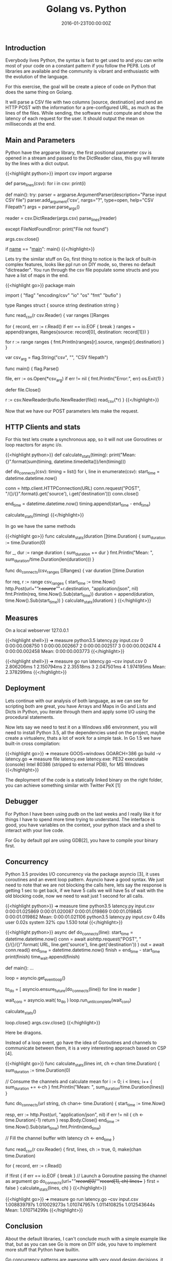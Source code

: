 #+TITLE: Golang vs. Python
#+DATE: 2016-01-23T00:00:00Z

** Introduction

Everybody lives Python, the syntax is fast to get used to and you can write most of your code on a constant pattern if you follow the PEP8. Lots of libraries are available and the community is vibrant and enthusiastic with the evolution of the language.

For this exercise, the goal will be create a piece of code on Python that does the same thing on Golang. 

It will parse a CSV file with two columns [source, destination] and send an HTTP POST with the information for a pre-configured URL, as much as the lines of the files. While sending, the software must compute and show the latency of each request for the user. It should output the mean on milliseconds at the end.


** Main and Parameters

Python have the argparse library, the first positional parameter csv is opened in a stream and passed to the DictReader class, 
this guy will iterate by the lines with a dict output.

{{<highlight python>}}
import csv
import argparse

def parse_lines(csv):
    for i in csv:
        print(i)

def main():
    try:
        parser = argparse.ArgumentParser(description="Parse input CSV file")
        parser.add_argument('csv', nargs="?", type=open, help="CSV Filepath")
        args = parser.parse_args()

        reader = csv.DictReader(args.csv)
        parse_lines(reader)

    except FileNotFoundError:
        print("File not found")

    args.csv.close()

if __name__ == "__main__":
    main()
{{</highlight>}}

Lets try the similar stuff on Go, first thing to notice is the lack of built-in complex features, looks like ppl run on DIY mode, so, theres no default "dictreader". You run through the csv file populate some structs and you have a list of maps in the end.

{{<highlight go>}}
package main

import (
    "flag"
    "encoding/csv"
    "io"
    "os"
    "fmt"
    "bufio"
)

type Ranges struct {
    source string
    destination string
}

func read_csv(r csv.Reader) {
    var ranges []Ranges

    for {
        record, err := r.Read()
        if err == io.EOF {
            break
        }
        ranges = append(ranges, Ranges{source: record[0], destination: record[1]})
    }

    for r := range ranges {
        fmt.Println(ranges[r].source, ranges[r].destination)
    }
}

var csv_arg = flag.String("csv", "", "CSV filepath")

func main() {
    flag.Parse()

    file, err := os.Open(*csv_arg)
    if err != nil {
        fmt.Println("Error:", err)
        os.Exit(1)
    }

    defer file.Close()

    r := csv.NewReader(bufio.NewReader(file))
    read_csv(*r)
}
{{</highlight>}}

Now that we have our POST parameters lets make the request.

** HTTP Clients and stats 
For this test lets create a synchronous app, so it will not use Goroutines or loop reactors for async i/o.

{{<highlight python>}}
def calculate_stats(timing):
    print("Mean: {}".format(sum(timing, datetime.timedelta())/len(timing)))

def do_connects(csv):
    timing = list()
    for i, line in enumerate(csv):
        start_time = datetime.datetime.now()

        conn = http.client.HTTPConnection(URL)
        conn.request("POST", "/{}/{}".format(i.get('source'), i.get('destination')))
        conn.close()

        end_time = datetime.datetime.now()
        timing.append(start_time - end_time)

    calculate_stats(timing)
{{</highlight>}}

In go we have the same methods

{{<highlight go>}}
func calculate_stats(duration []time.Duration) {
    sum_duration := time.Duration(0)

    for _, dur := range duration {
        sum_duration += dur
    }
    fmt.Println("Mean: ", sum_duration/time.Duration(len(duration)))
}

func do_connects(csv_ranges []Ranges) {
    var duration []time.Duration

    for req, r := range csv_ranges {
        start_time := time.Now()
        http.Post(url+"/"+r.source+"/"+r.destination, "application/json", nil)
        fmt.Println(req, time.Now().Sub(start_time))
        duration = append(duration, time.Now().Sub(start_time))
    }
    calculate_stats(duration)
}
{{</highlight>}}

** Measures

On a local webserver 127.0.0.1

{{<highlight shell>}}
➜  measure  python3.5 latency.py input.csv
0 0:00:00.008750
1 0:00:00.002667
2 0:00:00.002517
3 0:00:00.002474
4 0:00:00.002458
Mean: 0:00:00.003773
{{</highlight>}}

{{<highlight shell>}}
➜  measure  go run latency.go --csv input.csv
0 2.806206ms
1 2.150794ms
2 2.35518ms
3 2.047501ms
4 1.974195ms
Mean:  2.378299ms
{{</highlight>}}


** Deployment

Lets continue with our analysis of both language, as we can see for scripting both are great, you have Arrays and Maps in Go and Lists and Dicts in Python, you iterate through them and apply some I/O using the procedural statements.

Now lets say we need to test it on a Windows x86 environment, you will need to install Python 3.5, all the dependencies used on the project, maybe create a virtualenv, thats a lot of work for a simple task. In Go 1.5 we have built-in cross compilation:

{{<highlight go>}}
➜  measure  GOOS=windows GOARCH=386 go build -v latency.go
➜  measure  file latency.exe
latency.exe: PE32 executable (console) Intel 80386 (stripped to external PDB), for MS Windows
{{</highlight>}}

The deployment of the code is a statically linked binary on the right folder, you can achieve something similar with Twitter PeX [1]

** Debugger

For Python I have been using pudb on the last weeks and I really like it for things I have to spend more time trying to understand. The interface is good, you have variables on the context, your python stack and a shell to interact with your live code.

[[file:pudb.png]]

For Go by default ppl are using GDB[2], you have to compile your binary first.

[[file:gdb.png]]

** Concurrency

Python 3.5 provides I/O concurrency via the package asyncio [3], it uses coroutines and an event loop pattern. Asyncio have a good syntax. We just need to note that we are not blocking the calls here, lets say the response is getting 1 sec to get back, if we have 5 calls we will have 5s of wait with the old blocking code, now we need to wait just 1 second for all calls.

{{<highlight python>}}
➜  measure  time python3.5 latency.py input.csv
0:00:01.025869
0:00:01.020087
0:00:01.019869
0:00:01.019845
0:00:01.019862
Mean: 0:00:01.021106
python3.5 latency.py input.csv  0.48s user 0.02s system 32% cpu 1.530 total
{{</highlight>}}


{{<highlight python>}}
async def do_connects(line):
    start_time = datetime.datetime.now()
    conn = await aiohttp.request("POST", "{}/{}/{}".format(
        URL, line.get('source'), line.get('destination'))
    )
    out = await conn.read()
    end_time = datetime.datetime.now()
    finish = end_time - start_time
    print(finish)
    time_wait.append(finish)

def main():
    ...
    # Get the event loop from asyncio
    loop = asyncio.get_event_loop()

    # Futures encapsulate the async execution of a callable
    # Its like Deferred of Twisted, here we have a list of things to process
    to_do = [
        asyncio.ensure_future(do_connects(line))
        for line in reader
    ]

    # Now we will wait the coroutines list to be completed, by event loop processing
    wait_coro = asyncio.wait( to_do )
    loop.run_until_complete(wait_coro)

    calculate_stats()

    loop.close()
    args.csv.close()
{{</highlight>}}

Here be dragons.

Instead of a loop event, go have the idea of Goroutines and channels to communicate between them, it is a very interesting approach based on CSP [4].

{{<highlight go>}}
func calculate_stats(lines int, ch <-chan time.Duration) {
    sum_duration := time.Duration(0)

    // Consume the channels and calculate mean
    for i := 0; i < lines; i++ {
        sum_duration += <-ch
    }
    fmt.Println("Mean: ", sum_duration/time.Duration(lines))
}


func do_connects(url string, ch chan<- time.Duration) {
    start_time := time.Now()

    resp, err := http.Post(url, "application/json", nil)
    if err != nil {
        ch <- time.Duration(-1)
        return
    }
    resp.Body.Close()
    end_time := time.Now().Sub(start_time)
    fmt.Println(end_time)

    // Fill the channel buffer with latency
    ch <- end_time
}

func read_csv(r csv.Reader) {
    first, lines, ch := true, 0, make(chan time.Duration)

    for {
        record, err := r.Read()

        if !first {
            if err == io.EOF {
                break
            }
            // Launch a Goroutine passing the channel as argument
            go do_connects(url+"/"+record[0]+"/"+record[1], ch)
            lines++
        }
        first = false
    }
    calculate_stats(lines, ch)
}
{{</highlight>}}

{{<highlight go>}}
➜  measure  go run latency.go --csv input.csv
1.008839797s
1.010029273s
1.010747957s
1.011410825s
1.012543644s
Mean:  1.010714299s
{{</highlight>}}

** Conclusion

About the default libraries, I can't conclude much with a simple example like that, but as you can see Go is more on DIY side, you have to implement more stuff that Python have builtin.

Go concurrency patterns are awesome with very good design decisions, it has cross compile by default and it is fast, this makes Go a language of choice for IT startups like Docker, 
Hashicorp and Prometheus to name a few. Go is also static typed and have a GC. Python on the other side is a very mature language with a big support of the scientific community. 
Lots of syntax sugar on 3.x and builtin modules addition made the language yet more richer, the market share of Python gets bigger every year, 
and complete powerfull framework like Django or Flask give it more traction.

It is definitely a healthy "Titan war", without a winner on the short term.

** Listening

<iframe width="420" height="315" src="https://www.youtube.com/embed/YfjfUgfO4No" frameborder="0" allowfullscreen></iframe>

** Bibliography
***** [1] https://www.youtube.com/watch?v=NmpnGhRwsu0
***** [2] https://golang.org/doc/gdb
***** [3] Fluent Python, Luciano Ramalho
***** [4] https://golang.org/doc/faq#csp
